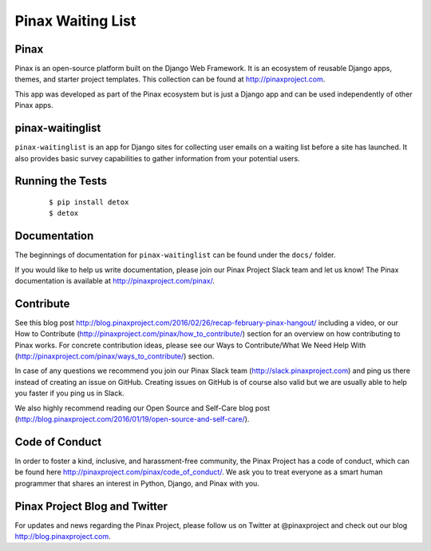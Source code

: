 Pinax Waiting List
=================

.. image:: http://slack.pinaxproject.com/badge.svg
   :target: http://slack.pinaxproject.com/

.. image:: https://img.shields.io/travis/pinax/pinax-waitinglist.svg
   :target: https://travis-ci.org/pinax/pinax-waitinglist

.. image:: https://img.shields.io/coveralls/pinax/pinax-waitinglist.svg
   :target: https://coveralls.io/r/pinax/pinax-waitinglist

.. image:: https://img.shields.io/pypi/dm/pinax-waitinglist.svg
   :target:  https://pypi.python.org/pypi/pinax-waitinglist/

.. image:: https://img.shields.io/pypi/v/pinax-waitinglist.svg
   :target:  https://pypi.python.org/pypi/pinax-waitinglist/

.. image:: https://img.shields.io/badge/license-mit-blue.svg
   :target:  https://pypi.python.org/pypi/pinax-waitinglist/


Pinax
------

Pinax is an open-source platform built on the Django Web Framework. It is an ecosystem of reusable Django apps, themes, and starter project templates.
This collection can be found at http://pinaxproject.com.

This app was developed as part of the Pinax ecosystem but is just a Django app and can be used independently of other Pinax apps.

pinax-waitinglist
-----------------

``pinax-waitinglist`` is an app for Django sites for collecting user emails on
a waiting list before a site has launched. It also provides basic survey
capabilities to gather information from your potential users.


Running the Tests
-------------------

    ::

       $ pip install detox
       $ detox


Documentation
---------------

The beginnings of documentation for ``pinax-waitinglist`` can be found under
the ``docs/`` folder.

If you would like to help us write documentation, please join our Pinax Project
Slack team and let us know! The Pinax documentation is available at
http://pinaxproject.com/pinax/.


Contribute
----------------

See this blog post http://blog.pinaxproject.com/2016/02/26/recap-february-pinax-hangout/ including a video, or our How to Contribute (http://pinaxproject.com/pinax/how_to_contribute/) section for an overview on how contributing to Pinax works. For concrete contribution ideas, please see our Ways to Contribute/What We Need Help With (http://pinaxproject.com/pinax/ways_to_contribute/) section.

In case of any questions we recommend you join our Pinax Slack team (http://slack.pinaxproject.com) and ping us there instead of creating an issue on GitHub. Creating issues on GitHub is of course also valid but we are usually able to help you faster if you ping us in Slack.

We also highly recommend reading our Open Source and Self-Care blog post (http://blog.pinaxproject.com/2016/01/19/open-source-and-self-care/).



Code of Conduct
----------------

In order to foster a kind, inclusive, and harassment-free community, the Pinax Project has a code of conduct, which can be found here  http://pinaxproject.com/pinax/code_of_conduct/. We ask you to treat everyone as a smart human programmer that shares an interest in Python, Django, and Pinax with you.



Pinax Project Blog and Twitter
--------------------------------

For updates and news regarding the Pinax Project, please follow us on Twitter at @pinaxproject and check out our blog http://blog.pinaxproject.com.
